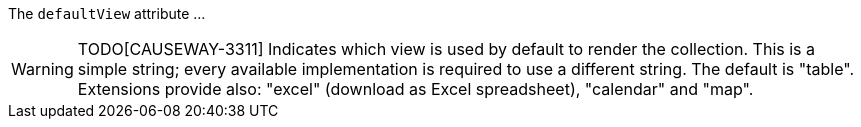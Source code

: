 :Notice: Licensed to the Apache Software Foundation (ASF) under one or more contributor license agreements. See the NOTICE file distributed with this work for additional information regarding copyright ownership. The ASF licenses this file to you under the Apache License, Version 2.0 (the "License"); you may not use this file except in compliance with the License. You may obtain a copy of the License at. http://www.apache.org/licenses/LICENSE-2.0 . Unless required by applicable law or agreed to in writing, software distributed under the License is distributed on an "AS IS" BASIS, WITHOUT WARRANTIES OR  CONDITIONS OF ANY KIND, either express or implied. See the License for the specific language governing permissions and limitations under the License.

The `defaultView` attribute ...

WARNING: TODO[CAUSEWAY-3311]
Indicates which view is used by default to render the collection.
This is a simple string; every available implementation is required to use a different string.
The default is "table". Extensions provide also: "excel" (download as Excel spreadsheet), "calendar" and "map".

